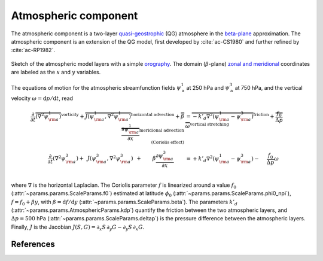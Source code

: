 
Atmospheric component
=====================

The atmospheric component is a two-layer `quasi-geostrophic`_ (QG) atmosphere in
the `beta-plane`_ approximation. The atmospheric component is an extension of
the QG model, first developed by :cite:`ac-CS1980` and further refined by
:cite:`ac-RP1982`.

.. figure:: figures/atmoro.png
    :scale: 70%
    :align: center

    Sketch of the atmospheric model layers with a simple `orography`_.
    The domain (:math:`\beta`-plane) `zonal and meridional`_ coordinates are labeled as the :math:`x` and
    :math:`y` variables.

The equations of motion for the atmospheric streamfunction
fields :math:`\psi^1_\text{a}` at 250 hPa and :math:`\psi^3_\text{a}` at 750 hPa, and
the vertical velocity :math:`\omega = \text{d}p/\text{d}t`, read

.. math::

    \frac{\partial}{\partial t}  \overbrace{\left(\nabla^2 \psi^1_{\rm a}\right) }^{\text{vorticity}}+ \overbrace{J(\psi^1_{\rm a}, \nabla^2 \psi^1_{\rm a})}^{\text{horizontal advection}} + \overbrace{\beta \frac{\partial \psi^1_{\rm a}}{\partial x}}^{\text{meridional advection} \\ \text{(Coriolis effect)}}
    & = \overbrace{-k'_d \nabla^2 (\psi^1_{\rm a}-\psi^3_{\rm a})}^{\text{friction}} + \overbrace{\frac{f_0}{\Delta p} \omega}^{\text{vertical stretching}} \nonumber \\
    \frac{\partial}{\partial t} \left( \nabla^2 \psi^3_{\rm a} \right) + \, \ J(\psi^3_{\rm a}, \nabla^2 \psi^3_{\rm a}) \, \ + \qquad \beta \frac{\partial \psi^3_{\rm a}}{\partial x} \qquad
    & = +k'_d \nabla^2 (\psi^1_{\rm a}-\psi^3_{\rm a}) - \quad \ \frac{f_0}{\Delta p}  \omega \nonumber \\

where :math:`\nabla` is the horizontal Laplacian.
The Coriolis parameter :math:`f` is linearized around a value :math:`f_0` (:attr:`~params.params.ScaleParams.f0`) estimated at
latitude :math:`\phi_0` (:attr:`~params.params.ScaleParams.phi0_npi`), :math:`f = f_0 + \beta y`, with
:math:`\beta=\text{d}f/\text{d}y` (:attr:`~params.params.ScaleParams.beta`). The parameters :math:`k'_d`
(:attr:`~params.params.AtmosphericParams.kdp`) quantify the friction between the two atmospheric layers,
and :math:`\Delta p = 500` hPa (:attr:`~params.params.ScaleParams.deltap`) is the pressure difference between the atmospheric layers.
Finally, :math:`J` is the Jacobian :math:`J(S, G) = \partial_x S\, \partial_y G - \partial_y S\, \partial_x G`.


References
----------

.. bibliography:: ref.bib
    :labelprefix: AC-
    :keyprefix: ac-

.. _quasi-geostrophic: https://en.wikipedia.org/wiki/Quasi-geostrophic_equations
.. _MAOOAM: https://github.com/Climdyn/MAOOAM
.. _beta-plane: https://en.wikipedia.org/wiki/Beta_plane
.. _orography: https://en.wikipedia.org/wiki/Orography
.. _zonal and meridional: https://en.wikipedia.org/wiki/Zonal_and_meridional_flow

